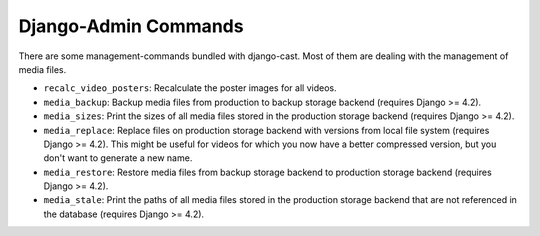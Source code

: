 *********************
Django-Admin Commands
*********************

.. _cast_management_commands:

There are some management-commands bundled with django-cast. Most of them
are dealing with the management of media files.

* ``recalc_video_posters``: Recalculate the poster images for all videos.
* ``media_backup``: Backup media files from production to backup storage backend (requires Django >= 4.2).
* ``media_sizes``: Print the sizes of all media files stored in the production storage backend (requires Django >= 4.2).
* ``media_replace``: Replace files on production storage backend with versions from local file system (requires Django >= 4.2).
  This might be useful for videos for which you now have a better compressed
  version, but you don't want to generate a new name.
* ``media_restore``: Restore media files from backup storage backend to production storage backend (requires Django >= 4.2).
* ``media_stale``: Print the paths of all media files stored in the production storage backend that are not
  referenced in the database (requires Django >= 4.2).
